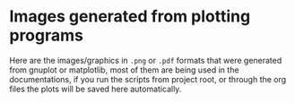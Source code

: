 * Images generated from plotting programs
Here are the images/graphics in ~.png~ or ~.pdf~ formats that were generated from gnuplot or matplotlib, most of them are being used in the documentations, if you run the scripts from project root, or through the org files the plots will be saved here automatically. 
